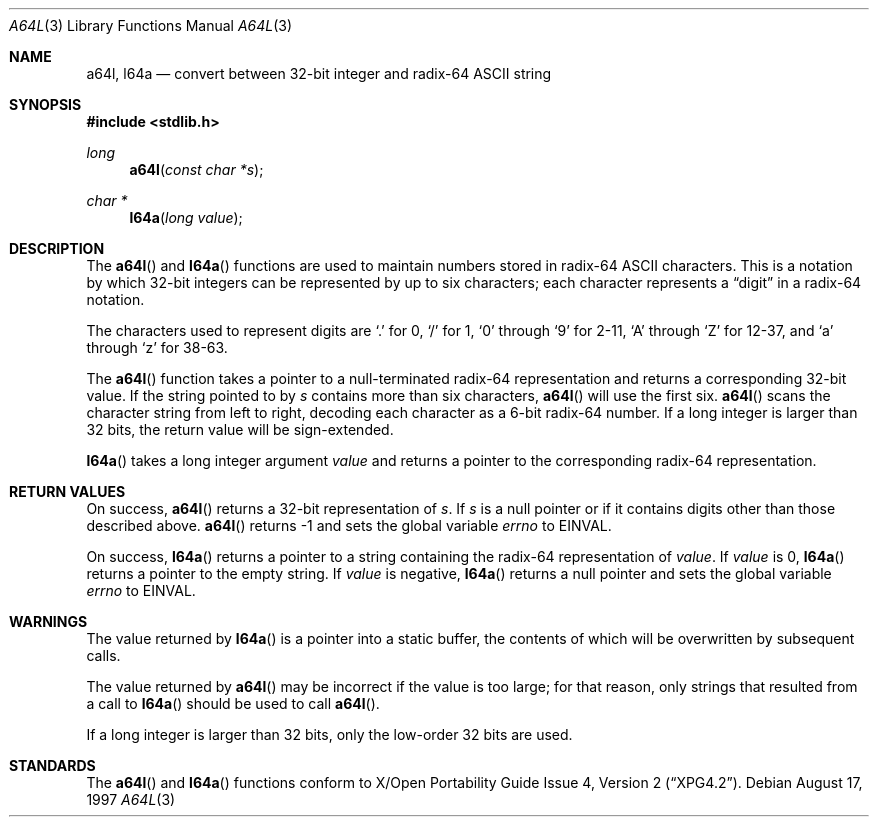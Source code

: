.\" Copyright (c) 1997 Todd C. Miller <Todd.Miller@courtesan.com>
.\" All rights reserved.
.\"
.\" Redistribution and use in source and binary forms, with or without
.\" modification, are permitted provided that the following conditions
.\" are met:
.\" 1. Redistributions of source code must retain the above copyright
.\"    notice, this list of conditions and the following disclaimer.
.\" 2. Redistributions in binary form must reproduce the above copyright
.\"    notice, this list of conditions and the following disclaimer in the
.\"    documentation and/or other materials provided with the distribution.
.\" 3. The name of the author may not be used to endorse or promote products
.\"    derived from this software without specific prior written permission.
.\"
.\" THIS SOFTWARE IS PROVIDED ``AS IS'' AND ANY EXPRESS OR IMPLIED WARRANTIES,
.\" INCLUDING, BUT NOT LIMITED TO, THE IMPLIED WARRANTIES OF MERCHANTABILITY
.\" AND FITNESS FOR A PARTICULAR PURPOSE ARE DISCLAIMED.  IN NO EVENT SHALL
.\" THE AUTHOR BE LIABLE FOR ANY DIRECT, INDIRECT, INCIDENTAL, SPECIAL,
.\" EXEMPLARY, OR CONSEQUENTIAL DAMAGES (INCLUDING, BUT NOT LIMITED TO,
.\" PROCUREMENT OF SUBSTITUTE GOODS OR SERVICES; LOSS OF USE, DATA, OR PROFITS;
.\" OR BUSINESS INTERRUPTION) HOWEVER CAUSED AND ON ANY THEORY OF LIABILITY,
.\" WHETHER IN CONTRACT, STRICT LIABILITY, OR TORT (INCLUDING NEGLIGENCE OR
.\" OTHERWISE) ARISING IN ANY WAY OUT OF THE USE OF THIS SOFTWARE, EVEN IF
.\" ADVISED OF THE POSSIBILITY OF SUCH DAMAGE.
.\"
.\" $OpenBSD: a64l.3,v 1.5 2000/04/20 13:50:01 aaron Exp $
.\"
.Dd August 17, 1997
.Dt A64L 3
.Os
.Sh NAME
.Nm a64l ,
.Nm l64a
.Nd convert between 32-bit integer and radix-64 ASCII string
.Sh SYNOPSIS
.Fd #include <stdlib.h>
.Ft long
.Fn a64l "const char *s"
.Ft char *
.Fn l64a "long value"
.Sh DESCRIPTION
The
.Fn a64l
and
.Fn l64a
functions are used to maintain numbers stored in radix-64
.Tn ASCII
characters.
This is a notation by which 32-bit integers
can be represented by up to six characters; each character represents a
.Dq digit
in a radix-64 notation.
.Pp
The characters used to represent digits are
.Ql \&.
for 0,
.Ql /
for 1,
.Ql 0
through
.Ql 9
for 2-11,
.Ql A
through
.Ql Z
for 12-37, and
.Ql a
through
.Ql z
for 38-63.
.Pp
The
.Fn a64l
function takes a pointer to a null-terminated radix-64 representation
and returns a corresponding 32-bit value.
If the string pointed to by
.Fa s
contains more than six characters,
.Fn a64l
will use the first six.
.Fn a64l
scans the character string from left to right, decoding
each character as a 6-bit radix-64 number.
If a long integer is
larger than 32 bits, the return value will be sign-extended.
.Pp
.Fn l64a
takes a long integer argument
.Fa value
and returns a pointer to the corresponding radix-64 representation.
.Sh RETURN VALUES
On success,
.Fn a64l
returns a 32-bit representation of
.Fa s .
If
.Fa s
is a null pointer or if it contains digits other than those described above.
.Fn a64l
returns \-1 and sets the global variable
.Va errno
to
.Er EINVAL .
.Pp
On success,
.Fn l64a
returns a pointer to a string containing the radix-64 representation of
.Fa value .
If
.Fa value
is 0,
.Fn l64a
returns a pointer to the empty string.
If
.Fa value
is negative,
.Fn l64a
returns a null pointer and sets the global variable
.Va errno
to
.Er EINVAL .
.Sh WARNINGS
The value returned by
.Fn l64a
is a pointer into a static buffer, the contents of which
will be overwritten by subsequent calls.
.Pp
The value returned by
.Fn a64l
may be incorrect if the value is too large; for that reason, only strings
that resulted from a call to
.Fn l64a
should be used to call
.Fn a64l .
.Pp
If a long integer is larger than 32 bits, only the low-order
32 bits are used.
.Sh STANDARDS
The
.Fn a64l
and
.Fn l64a
functions conform to
.St -xpg4.2 .
